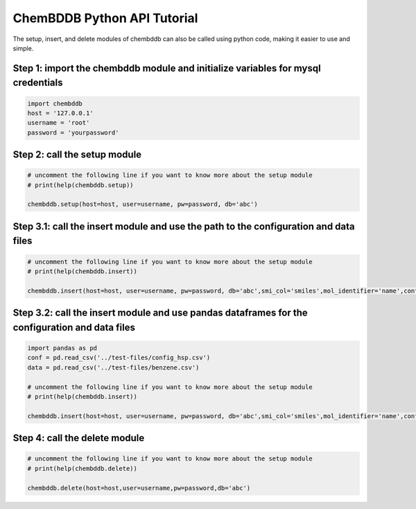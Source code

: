 ChemBDDB Python API Tutorial
============================

The setup, insert, and delete modules of chembddb can also be called using python code, making it easier to use and simple. 

Step 1: import the chembddb module and initialize variables for mysql credentials
++++++++++++++++++++++++++++++++++++++++++++++++++++++++++++++++++++++++++++++++++
.. code:: python

    import chembddb
    host = '127.0.0.1'
    username = 'root'
    password = 'yourpassword'

Step 2: call the setup module
++++++++++++++++++++++++++++++
.. code:: python

    # uncomment the following line if you want to know more about the setup module
    # print(help(chembddb.setup))

    chembddb.setup(host=host, user=username, pw=password, db='abc')

Step 3.1: call the insert module and use the path to the configuration and data files
++++++++++++++++++++++++++++++++++++++++++++++++++++++++++++++++++++++++++++++++++++++
.. code:: python

    # uncomment the following line if you want to know more about the setup module
    # print(help(chembddb.insert))

    chembddb.insert(host=host, user=username, pw=password, db='abc',smi_col='smiles',mol_identifier='name',conf_file='../test-files/config_hsp.csv',data_file='../test-files/benzene.csv')

Step 3.2: call the insert module and use pandas dataframes for the configuration and data files
++++++++++++++++++++++++++++++++++++++++++++++++++++++++++++++++++++++++++++++++++++++++++++++++
.. code:: python

    import pandas as pd
    conf = pd.read_csv('../test-files/config_hsp.csv')
    data = pd.read_csv('../test-files/benzene.csv')

    # uncomment the following line if you want to know more about the setup module
    # print(help(chembddb.insert))

    chembddb.insert(host=host, user=username, pw=password, db='abc',smi_col='smiles',mol_identifier='name',conf_file=conf,data_file=data)

Step 4: call the delete module
+++++++++++++++++++++++++++++++
.. code:: python

    # uncomment the following line if you want to know more about the setup module
    # print(help(chembddb.delete))
    
    chembddb.delete(host=host,user=username,pw=password,db='abc')
